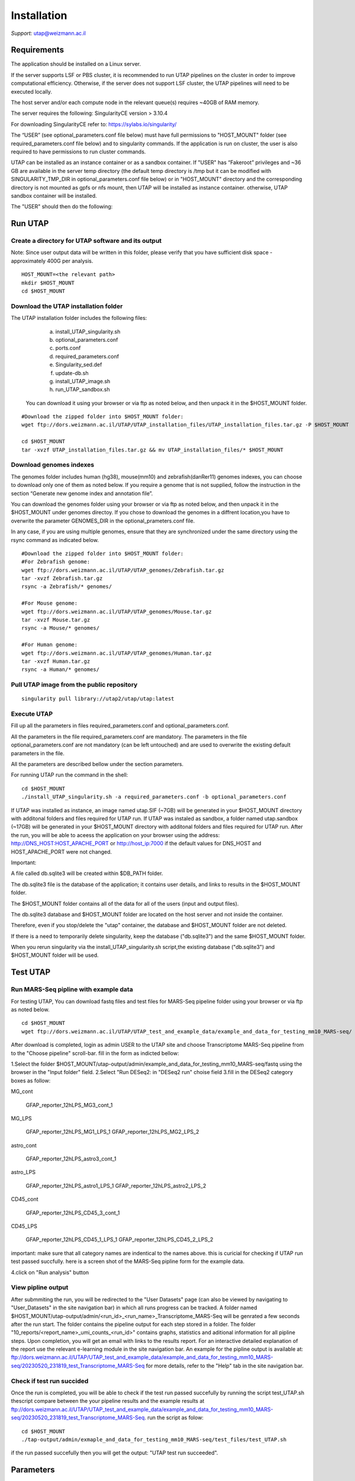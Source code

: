
Installation
############

*Support:* utap@weizmann.ac.il


Requirements
============


The application should be installed on a Linux server.


If the server supports LSF or PBS cluster, it is recommended to run UTAP pipelines on the cluster in order to improve computational efficiency. Otherwise, if the server does not support LSF cluster, the UTAP pipelines will need to be executed locally.


The host server and/or each compute node in the relevant queue(s) requires ~40GB of RAM memory.

The server requires the following:
SingularityCE version > 3.10.4  

For downloading SingularityCE refer to: https://sylabs.io/singularity/


The “USER” (see optional_parameters.conf file below) must have full permissions to "HOST_MOUNT" folder (see required_parameters.conf file below) and to singularity commands.
If the application is run on cluster, the user is also required to have permissions to run cluster commands.

UTAP can be installed as an instance container or as a sandbox container.
If "USER" has “Fakeroot” privileges and ~36 GB are available in the server temp directory (the default temp directory is /tmp but it can be modified with SINGULARITY_TMP_DIR in optional_parameters.conf file below) or in "HOST_MOUNT" directory  
and the corresponding directory is not mounted as gpfs or nfs mount, then UTAP will be installed as instance container.
otherwise, UTAP sandbox container will be installed.


The "USER" should then do the following:

Run UTAP
========

Create a directory for UTAP software and its output
---------------------------------------------------

Note: Since user output data will be written in this folder, please verify that you have sufficient disk space -  approximately 400G per analysis.
::

   HOST_MOUNT=<the relevant path>
   mkdir $HOST_MOUNT
   cd $HOST_MOUNT


Download the UTAP installation folder 
-------------------------------------

The UTAP installation folder includes the following files:
  a.	install_UTAP_singularity.sh
  b.	optional_parameters.conf
  c.	ports.conf
  d.	required_parameters.conf
  e.	Singularity_sed.def
  f.	update-db.sh
  g.	install_UTAP_image.sh
  h.	run_UTAP_sandbox.sh

 You can download it using your browser or via ftp as noted below, and then unpack it in the $HOST_MOUNT folder.
::


   #Download the zipped folder into $HOST_MOUNT folder:
   wget ftp://dors.weizmann.ac.il/UTAP/UTAP_installation_files/UTAP_installation_files.tar.gz -P $HOST_MOUNT
   
   cd $HOST_MOUNT
   tar -xvzf UTAP_installation_files.tar.gz && mv UTAP_installation_files/* $HOST_MOUNT


Download genomes indexes
-------------------------

The genomes folder includes human (hg38), mouse(mm10) and zebrafish(danRer11) genomes indexes, you can choose to download only one of them as noted below.
If you require a genome that is not supplied,  follow the instruction in the section “Generate new genome index and annotation file”.

You can download the genomes folder using your browser or via ftp as noted below, and then unpack it in the $HOST_MOUNT under genomes directoy. If you chose to download the genomes in a diffrent location,you have to overwrite the parameter GENOMES_DIR in the optional_prameters.conf file.

In any case, if you are using multiple genomes, ensure that they are synchronized under the same directory using the rsync command as indicated below. 
::

    #Download the zipped folder into $HOST_MOUNT folder:
    #For Zebrafish genome:
    wget ftp://dors.weizmann.ac.il/UTAP/UTAP_genomes/Zebrafish.tar.gz
    tar -xvzf Zebrafish.tar.gz
    rsync -a Zebrafish/* genomes/
    
    #For Mouse genome:
    wget ftp://dors.weizmann.ac.il/UTAP/UTAP_genomes/Mouse.tar.gz
    tar -xvzf Mouse.tar.gz
    rsync -a Mouse/* genomes/
    
    #For Human genome:
    wget ftp://dors.weizmann.ac.il/UTAP/UTAP_genomes/Human.tar.gz
    tar -xvzf Human.tar.gz
    rsync -a Human/* genomes/
    


Pull UTAP image from the public repository
------------------------------------------
::

   singularity pull library://utap2/utap/utap:latest

Execute UTAP
--------------
Fill up all the parameters in files required_parameters.conf and optional_parameters.conf. 

All the parameters in the file required_parameters.conf are mandatory.
The parameters in the file optional_parameters.conf are not mandatory (can be left untouched) and are used to overwrite the existing default parameters in the file. 

All the parameters are described bellow under the section parameters.

For running UTAP run the command in the shell:

::

    cd $HOST_MOUNT
    ./install_UTAP_singularity.sh -a required_parameters.conf -b optional_parameters.conf
    

If UTAP was installed as instance, an image named utap.SIF (~7GB) will be generated in your $HOST_MOUNT directory with additonal folders and files required for UTAP run.
If UTAP was instaled as sandbox, a folder named utap.sandbox (~17GB) will be generated in your $HOST_MOUNT directory with additonal folders and files required for UTAP run.
After the run, you will be able to aceess the application on your browser using the address: 
http://DNS_HOST:HOST_APACHE_PORT or http://host_ip:7000 if the default values for DNS_HOST and HOST_APACHE_PORT were not changed.

Important:

A file called db.sqlite3 will be created within $DB_PATH folder.

The db.sqlite3 file is the database of the application; it contains user details, and links to results in the $HOST_MOUNT folder.

The $HOST_MOUNT folder contains all of the data for all of the users (input and output files).

The db.sqlite3 database and $HOST_MOUNT folder are located on the host server and not inside the container. 

Therefore, even if you stop/delete the "utap" container, the database and $HOST_MOUNT folder are not deleted.

If there is a need to temporarily delete singularity, keep the database ("db.sqlite3") and the same $HOST_MOUNT folder. 

When you rerun singularity via the install_UTAP_singularity.sh script,the existing database ("db.sqlite3") and $HOST_MOUNT folder will be used.

Test UTAP
=========

Run MARS-Seq pipline with example data
--------------------------------------
For testing UTAP, You can download fastq files and test files for MARS-Seq pipeline folder using your browser or via ftp as noted below.
::

    cd $HOST_MOUNT
    wget ftp://dors.weizmann.ac.il/UTAP/UTAP_test_and_example_data/example_and_data_for_testing_mm10_MARS-seq/ $HOST_MOUNT/utap-output/admin/
    
After download is completed, login as admin USER to the UTAP site and choose Transcriptome MARS-Seq pipeline from to the "Choose pipeline" scroll-bar. fill in the form as indicted bellow:

1.Select the folder $HOST_MOUNT/utap-output/admin/example_and_data_for_testing_mm10_MARS-seq/fastq using the browser in the "Input folder" field.
2.Select "Run DESeq2: in "DESeq2 run" choise field
3.fill in the DESeq2 category boxes as follow:

MG_cont
  
            GFAP_reporter_12hLPS_MG3_cont_1
   
MG_LPS
  
            GFAP_reporter_12hLPS_MG1_LPS_1
            GFAP_reporter_12hLPS_MG2_LPS_2
   
astro_cont
   
            GFAP_reporter_12hLPS_astro3_cont_1
   
astro_LPS
   
            GFAP_reporter_12hLPS_astro1_LPS_1
            GFAP_reporter_12hLPS_astro2_LPS_2
   
CD45_cont
   
            GFAP_reporter_12hLPS_CD45_3_cont_1
   
CD45_LPS
   
            GFAP_reporter_12hLPS_CD45_1_LPS_1
            GFAP_reporter_12hLPS_CD45_2_LPS_2

important: make sure that all category names are indentical to the names above. this is curicial for checking if UTAP run test passed succfully.
here is a screen shot of the MARS-Seq pipline form for the example data.

.. image:: ../figures/MARS_Seq_example_form.png

4.click on "Run analysis" button

View pipline output
-------------------
After submmiting the run, you will be redirected to the "User Datasets" page (can also be viewed by navigating to "User_Datasets" in the site navigation bar) in which all runs progress can be tracked. 
A folder named $HOST_MOUNT/utap-output/admin/<run_id>_<run_name>_Transcriptome_MARS-Seq will be genrated a few seconds after the run start. The folder contains the pipeline output for each step stored in a folder. 
The folder "10_reports/<report_name>_umi_counts_<run_id>" contains graphs, statistics and aditional information for all pipline steps. 
Upon completion, you will get an email with links to the results report. For an interactive detailed explanation of the report use the relevant e-learning module in the site navigation bar.
An example for the pipline output is available at:
ftp://dors.weizmann.ac.il/UTAP/UTAP_test_and_example_data/example_and_data_for_testing_mm10_MARS-seq/20230520_231819_test_Transcriptome_MARS-Seq
for more details, refer to the "Help" tab in the site navigation bar.

Check if test run succided
--------------------------
Once the run is completed, you will be able to check if the test run passed succefully by running the script test_UTAP.sh
thescript compare between the your pipeline results and the example results at ftp://dors.weizmann.ac.il/UTAP/UTAP_test_and_example_data/example_and_data_for_testing_mm10_MARS-seq/20230520_231819_test_Transcriptome_MARS-Seq.
run the script as folow:

::

    cd $HOST_MOUNT
    ./tap-output/admin/exmaple_and_data_for_testing_mm10_MARS-seq/test_files/test_UTAP.sh
    
if the run passed succefully then you will get the output: "UTAP test run succeeded".

Parameters
==========

Required parameters
-------------------

HOST_MOUNT             
                       Mount point from the singularity on the host (full path of the folder).
                          
                       This is the folder that contains all UTAP installation files,
                          
                       All input and output data for all of the users will be written into this folder.


ADMIN_PASS              
                       Password of an admin in the djnago database
                        
                       (The password must contain at least one uppercase character, one lowercase character, and one digit)


MAX_CORES               
                       Maximum cores in the host computer or in each node of the cluster



MAX_MEMORY                                      
                       Maximum memory in MB in the host computer or in each node of the cluster 



Optional parameters
-------------------                        
                        
                        
                        
USER                   
                       User in host server that has permission to run cluster commands (if run with cluster), run singularity commands and write 

                       into the $HOST_MOUNT folder (user can have fakeroot permissions).

                       **The default is:** USER=$USER



DNS_HOST               
                       DNS address of the host server.

                       For example: http://servername.ac.il or servername.ac.il
                        
                       The default is the IPv4 address of the host server (can be obtained with the command 'hostname -I')



REPLY_EMAIL            
                       Support email for users. Users can reply to this email.
                      
                       Can only be used if the folowing parameter MAIL_SERVER is defined.
                      
                       **The default is:** REPLY_EMAIL=None



MAIL_SERVER            
                       Domain name of the mail server

                       **For example:** mg.weizmann.ac.il
                        
                       **The default is:**  REPLY_EMAIL= None



HOST_APACHE_PORT        
                        Any available port on the host server for the singularity Apache.

                        **For example:** 8080
                        
                        **The default is:** HOST_APACHE_PORT= 7000



INSTITUTE_NAME           
                        Your institute name or lab

                        (the string can contain only A-Za-z0-9 characters without whitespaces).

                        **The default is:** INSTITUTE_NAME=None



MAX_UPLOAD_SIZE          
                        Maximum file/folder size that a user can upload at once (Megabytes).

                        **For example:** 314572800 (i.e. 300*1024*1024 = 314572800Mb = 300Gb)

                        **The default is:** MAX_UPLOAD_SIZE =314572800



CONDA                   
                        Full path to root folder of miniconda.

                        A full miniconda3 env exist inside the container 

                        **For example:** /miniconda3

                        **The default is:** CONDA=None 
                        
                        When default parameter is used the environmet at /opt/miniconda3 inside the container will be used



PROXY_URL            
                        URL of utap if you using with proxy. default: DNS_HOST:HOST_APACHE_PORT




RUN_NGSPLOT           
                      Set to 1 if for running NGS-plot.

                      **The default is:** RUN_NGSPLOT=1



HOST_HOME_DIR        
                     The home USER home directory on the host 

                     **For example:** /home/username 

                     **The default is:** $HOME



DB_PATH              
                     Full path to the folder where the DB will be located.

                     $USER needs to have write permission for this folder.

                     The DB is very small, so it is will not create disk space problems.

                     **For example:** mkdir /utap-db; chown -R $USER/utap-db; 

                     **The default is:** DB_PATH=$HOST_MOUNT/UTAP_DB


GENOMES_DIR          
                     The full path to the genomes directory.

                     **The default is:** GENOMES_DIR =$HOST_MOUNT/genomes 


SINGULARITY_TMP_DIR           
                     Singularity uses a temporary directory to build the squashfs filesystem, and this temp space needs to be at least 25GB  

                     large to hold the entire resulting Singularity image.
 
                     If you use fakeroot privileges,  make sure that the tmp directory is  local and not NFS or GPFS mounted disc.

                     **The default is:** SINGULARITY_TMP_DIR=/tmp

FAKEROOT                      
                     Set to 1 If USER has fakeroot privileges.

                     **The default is:** FAKEROOT=None


SINGULARITY_HOST_COMMAND           
                                   Singularity command on the host 

                                   **for example:** if singularity is installed as module named Singularity on the host then the command will be :”ml                                       
                                   Singularity”

                                   **The default is:** SINGULARITY_HOST_COMMAND=None 



Additional optional parameters for installing on a cluster:




CLUSTER_TYPE         
                     Type of the cluster.

                     **For example:** lsf or pbs or local.

                     The commands will be sent to the cluster. Currently, UTAP supports LSF or PBS cluters.
                     
                     When "local" parameter is used , UTAP pipelines will be run on the local host inside the container.

                     **The default is:** CLUSTER_TYPE=local



CLUSTER_QUEUE           
                     Queue name in the cluster. $USER  must have permissions to run on this queue. 
                     **The default is:** CLUSTER_QUEUE=None
                        

SINGULARITY_CLUSTER_COMMAND         
                                    Singularity command on the cluster 

                                    for example: if singularity is installed as module named Singularity on the cluster, then command will be :”ml                                           
                                    Singularity”

                                    **The default is:** SINGULARITY_CLUSTER_COMMAND=None 
                                    



REMARKS
-------

1. PBS cluster installation was prepared but not tested.

